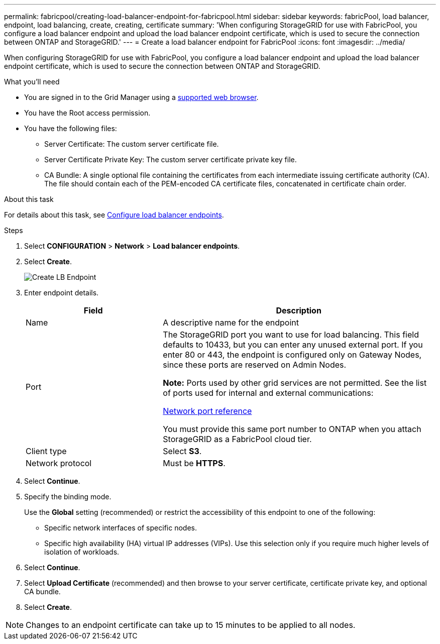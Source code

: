 ---
permalink: fabricpool/creating-load-balancer-endpoint-for-fabricpool.html
sidebar: sidebar
keywords: fabricPool, load balancer, endpoint, load balancing, create, creating, certificate
summary: 'When configuring StorageGRID for use with FabricPool, you configure a load balancer endpoint and upload the load balancer endpoint certificate, which is used to secure the connection between ONTAP and StorageGRID.'
---
= Create a load balancer endpoint for FabricPool
:icons: font
:imagesdir: ../media/

[.lead]
When configuring StorageGRID for use with FabricPool, you configure a load balancer endpoint and upload the load balancer endpoint certificate, which is used to secure the connection between ONTAP and StorageGRID.

.What you'll need
* You are signed in to the Grid Manager using a xref:../admin/web-browser-requirements.adoc[supported web browser].
* You have the Root access permission.
* You have the following files:
 ** Server Certificate: The custom server certificate file.
 ** Server Certificate Private Key: The custom server certificate private key file.
 ** CA Bundle: A single optional file containing the certificates from each intermediate issuing certificate authority (CA). The file should contain each of the PEM-encoded CA certificate files, concatenated in certificate chain order.

.About this task
For details about this task, see xref:../admin/configuring-load-balancer-endpoints.adoc[Configure load balancer endpoints].

.Steps
. Select *CONFIGURATION* > *Network* > *Load balancer endpoints*.

. Select *Create*.
+
image::../media/load_balancer_endpoint_create_http.png[Create LB Endpoint]

. Enter endpoint details.
+
[cols="1a,2a" options="header"]
|===
| Field| Description
a|
Name
a|
A descriptive name for the endpoint
a|
Port
a|
The StorageGRID port you want to use for load balancing. This field defaults to 10433, but you can enter any unused external port. If you enter 80 or 443, the endpoint is configured only on Gateway Nodes, since these ports are reserved on Admin Nodes.

*Note:* Ports used by other grid services are not permitted. See the list of ports used for internal and external communications:

xref:../network/network-port-reference.adoc[Network port reference]

You must provide this same port number to ONTAP when you attach StorageGRID as a FabricPool cloud tier.
a|
Client type
a|
Select *S3*.
a|
Network protocol
a|
Must be *HTTPS*.

|===

. Select *Continue*.

. Specify the binding mode.
+
Use the *Global* setting (recommended) or restrict the accessibility of this endpoint to one of the following:

** Specific network interfaces of specific nodes.
** Specific high availability (HA) virtual IP addresses (VIPs). Use this selection only if you require much higher levels of isolation of workloads.

. Select *Continue*.

. Select *Upload Certificate* (recommended) and then browse to your server certificate, certificate private key, and optional CA bundle.

. Select *Create*.

NOTE: Changes to an endpoint certificate can take up to 15 minutes to be applied to all nodes.